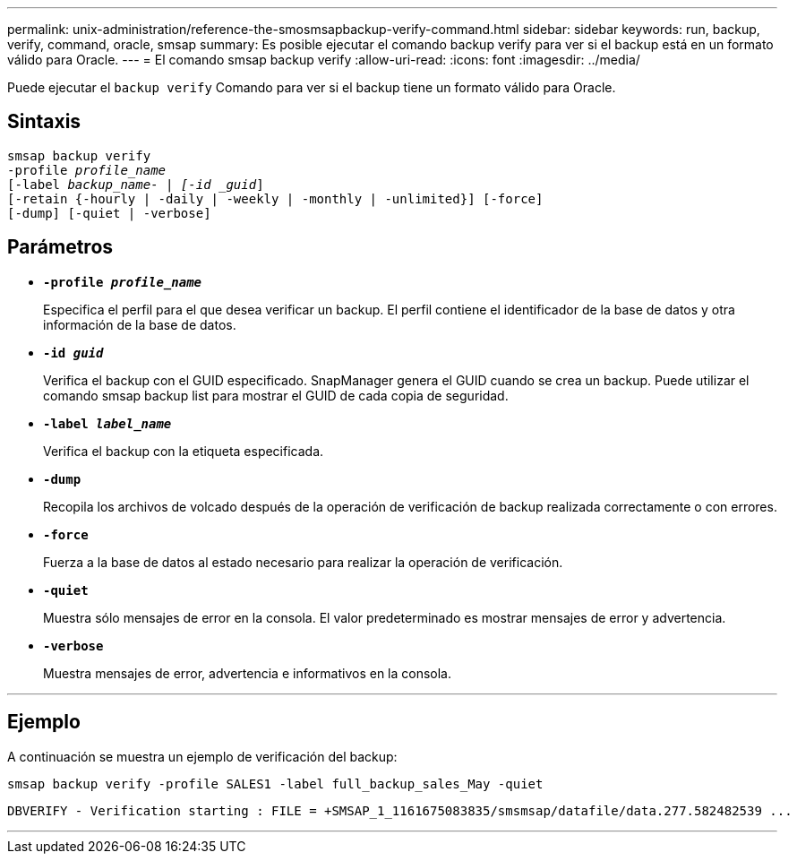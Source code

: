 ---
permalink: unix-administration/reference-the-smosmsapbackup-verify-command.html 
sidebar: sidebar 
keywords: run, backup, verify, command, oracle, smsap 
summary: Es posible ejecutar el comando backup verify para ver si el backup está en un formato válido para Oracle. 
---
= El comando smsap backup verify
:allow-uri-read: 
:icons: font
:imagesdir: ../media/


[role="lead"]
Puede ejecutar el `backup verify` Comando para ver si el backup tiene un formato válido para Oracle.



== Sintaxis

[listing, subs="+macros"]
----
pass:quotes[smsap backup verify
-profile _profile_name_
[-label _backup_name- | [-id _guid_\]
[-retain {-hourly | -daily | -weekly | -monthly | -unlimited}\] [-force\]
[-dump\] [-quiet | -verbose\]]
----


== Parámetros

* ``*-profile _profile_name_*``
+
Especifica el perfil para el que desea verificar un backup. El perfil contiene el identificador de la base de datos y otra información de la base de datos.

* ``*-id _guid_*``
+
Verifica el backup con el GUID especificado. SnapManager genera el GUID cuando se crea un backup. Puede utilizar el comando smsap backup list para mostrar el GUID de cada copia de seguridad.

* ``*-label _label_name_*``
+
Verifica el backup con la etiqueta especificada.

* ``*-dump*``
+
Recopila los archivos de volcado después de la operación de verificación de backup realizada correctamente o con errores.

* ``*-force*``
+
Fuerza a la base de datos al estado necesario para realizar la operación de verificación.

* ``*-quiet*``
+
Muestra sólo mensajes de error en la consola. El valor predeterminado es mostrar mensajes de error y advertencia.

* ``*-verbose*``
+
Muestra mensajes de error, advertencia e informativos en la consola.



'''


== Ejemplo

A continuación se muestra un ejemplo de verificación del backup:

[listing]
----
smsap backup verify -profile SALES1 -label full_backup_sales_May -quiet
----
[listing]
----
DBVERIFY - Verification starting : FILE = +SMSAP_1_1161675083835/smsmsap/datafile/data.277.582482539 ...
----
'''